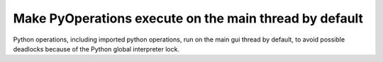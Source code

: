 Make PyOperations execute on the main thread by default
-------------------------------------------------------

Python operations, including imported python operations, run on the
main gui thread by default, to avoid possible deadlocks because of
the Python global interpreter lock.
